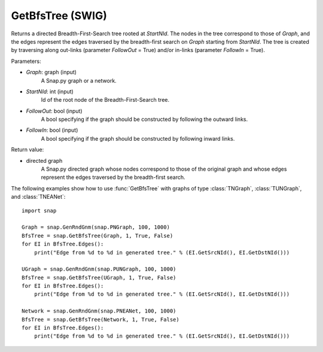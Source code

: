 GetBfsTree (SWIG)
''''''''''''''''''

.. function:: GetBfsTree(Graph, StartNId, FollowOut, FollowIn)
   :noindex:

Returns a directed Breadth-First-Search tree rooted at *StartNId*. The nodes in the tree correspond to those of *Graph*, and the edges represent the edges traversed by the breadth-first search on *Graph* starting from *StartNId*. The tree is created by traversing along out-links (parameter *FollowOut* = True) and/or in-links (parameter *FollowIn* = True). 

Parameters:

- *Graph*: graph (input)
    A Snap.py graph or a network.

- *StartNId*: int (input)
    Id of the root node of the Breadth-First-Search tree.

- *FollowOut*: bool (input)
    A bool specifying if the graph should be constructed by following the outward links.

- *FollowIn*: bool (input)
    A bool specifying if the graph should be constructed by following inward links.

Return value:

- directed graph
    A Snap.py directed graph whose nodes correspond to those of the original graph and whose edges represent the edges traversed by the breadth-first search.


The following examples show how to use :func:`GetBfsTree` with graphs of type
:class:`TNGraph`, :class:`TUNGraph`, and :class:`TNEANet`::

    import snap

    Graph = snap.GenRndGnm(snap.PNGraph, 100, 1000)
    BfsTree = snap.GetBfsTree(Graph, 1, True, False)
    for EI in BfsTree.Edges():
        print("Edge from %d to %d in generated tree." % (EI.GetSrcNId(), EI.GetDstNId()))

    UGraph = snap.GenRndGnm(snap.PUNGraph, 100, 1000)
    BfsTree = snap.GetBfsTree(UGraph, 1, True, False)
    for EI in BfsTree.Edges():
        print("Edge from %d to %d in generated tree." % (EI.GetSrcNId(), EI.GetDstNId()))

    Network = snap.GenRndGnm(snap.PNEANet, 100, 1000)
    BfsTree = snap.GetBfsTree(Network, 1, True, False)
    for EI in BfsTree.Edges():
        print("Edge from %d to %d in generated tree." % (EI.GetSrcNId(), EI.GetDstNId()))
